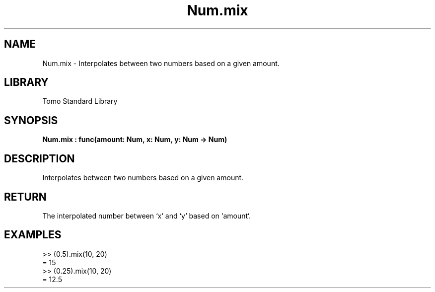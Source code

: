 '\" t
.\" Copyright (c) 2025 Bruce Hill
.\" All rights reserved.
.\"
.TH Num.mix 3 2025-04-19T14:48:15.713277 "Tomo man-pages"
.SH NAME
Num.mix \- Interpolates between two numbers based on a given amount.

.SH LIBRARY
Tomo Standard Library
.SH SYNOPSIS
.nf
.BI Num.mix\ :\ func(amount:\ Num,\ x:\ Num,\ y:\ Num\ ->\ Num)
.fi

.SH DESCRIPTION
Interpolates between two numbers based on a given amount.


.TS
allbox;
lb lb lbx lb
l l l l.
Name	Type	Description	Default
amount	Num	The interpolation factor (between `0` and `1`). 	-
x	Num	The starting number. 	-
y	Num	The ending number. 	-
.TE
.SH RETURN
The interpolated number between `x` and `y` based on `amount`.

.SH EXAMPLES
.EX
>> (0.5).mix(10, 20)
= 15
>> (0.25).mix(10, 20)
= 12.5
.EE
